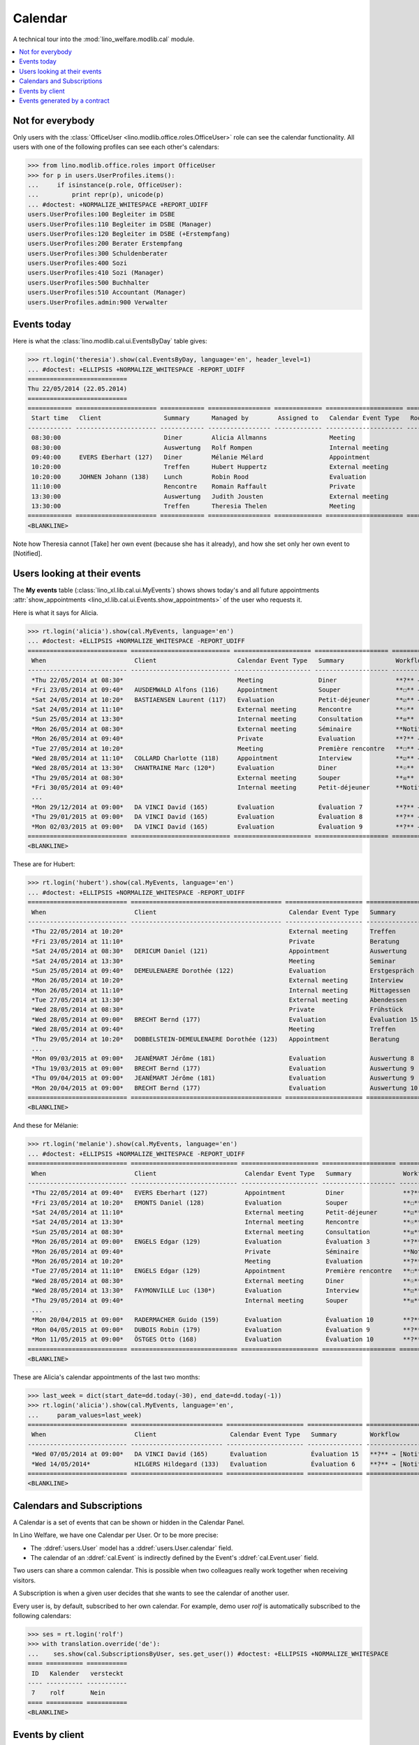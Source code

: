 .. _welfare.tested.cal:
.. _welfare.specs.cal:

========
Calendar
========

.. How to test only this document:

    $ python setup.py test -s tests.SpecsTests.test_cal
    
    doctest init:

    >>> from lino import startup
    >>> startup('lino_welfare.projects.eupen.settings.doctests')
    >>> from lino.api.doctest import *

A technical tour into the :mod:`lino_welfare.modlib.cal` module.

.. contents::
   :local:


Not for everybody
=================

Only users with the :class:`OfficeUser
<lino.modlib.office.roles.OfficeUser>` role can see the calendar
functionality.  All users with one of the following profiles can see
each other's calendars:

>>> from lino.modlib.office.roles import OfficeUser
>>> for p in users.UserProfiles.items():
...     if isinstance(p.role, OfficeUser):
...         print repr(p), unicode(p)
... #doctest: +NORMALIZE_WHITESPACE +REPORT_UDIFF
users.UserProfiles:100 Begleiter im DSBE
users.UserProfiles:110 Begleiter im DSBE (Manager)
users.UserProfiles:120 Begleiter im DSBE (+Erstempfang)
users.UserProfiles:200 Berater Erstempfang
users.UserProfiles:300 Schuldenberater
users.UserProfiles:400 Sozi
users.UserProfiles:410 Sozi (Manager)
users.UserProfiles:500 Buchhalter
users.UserProfiles:510 Accountant (Manager)
users.UserProfiles.admin:900 Verwalter




Events today
============

Here is what the :class:`lino.modlib.cal.ui.EventsByDay` table gives:

>>> rt.login('theresia').show(cal.EventsByDay, language='en', header_level=1)
... #doctest: +ELLIPSIS +NORMALIZE_WHITESPACE -REPORT_UDIFF
===========================
Thu 22/05/2014 (22.05.2014)
===========================
============ ====================== ============ ================= ============= ===================== ====== ====================
 Start time   Client                 Summary      Managed by        Assigned to   Calendar Event Type   Room   Workflow
------------ ---------------------- ------------ ----------------- ------------- --------------------- ------ --------------------
 08:30:00                            Diner        Alicia Allmanns                 Meeting                      **?** → [Take]
 08:30:00                            Auswertung   Rolf Rompen                     Internal meeting             **?** → [Take]
 09:40:00     EVERS Eberhart (127)   Diner        Mélanie Mélard                  Appointment                  **?** → [Take]
 10:20:00                            Treffen      Hubert Huppertz                 External meeting             **?** → [Take]
 10:20:00     JOHNEN Johann (138)    Lunch        Robin Rood                      Evaluation                   **?** → [Take]
 11:10:00                            Rencontre    Romain Raffault                 Private                      **?** → [Take]
 13:30:00                            Auswertung   Judith Jousten                  External meeting             **?** → [Take]
 13:30:00                            Treffen      Theresia Thelen                 Meeting                      **?** → [Notified]
============ ====================== ============ ================= ============= ===================== ====== ====================
<BLANKLINE>

Note how Theresia cannot [Take] her own event (because she has it
already), and how she set only her own event to [Notified].

Users looking at their events
=============================

The **My events** table (:class:`lino_xl.lib.cal.ui.MyEvents`) shows
shows today's and all future appointments :attr:`show_appointments
<lino_xl.lib.cal.ui.Events.show_appointments>` of the user who
requests it.

Here is what it says for Alicia.

>>> rt.login('alicia').show(cal.MyEvents, language='en')
... #doctest: +ELLIPSIS +NORMALIZE_WHITESPACE -REPORT_UDIFF
=========================== =========================== ===================== ==================== =================================
 When                        Client                      Calendar Event Type   Summary              Workflow
--------------------------- --------------------------- --------------------- -------------------- ---------------------------------
 *Thu 22/05/2014 at 08:30*                               Meeting               Diner                **?** → [Notified]
 *Fri 23/05/2014 at 09:40*   AUSDEMWALD Alfons (116)     Appointment           Souper               **☐** → [Notified] [Cancel]
 *Sat 24/05/2014 at 10:20*   BASTIAENSEN Laurent (117)   Evaluation            Petit-déjeuner       **☑** → [Reset]
 *Sat 24/05/2014 at 11:10*                               External meeting      Rencontre            **☉**
 *Sun 25/05/2014 at 13:30*                               Internal meeting      Consultation         **☒**
 *Mon 26/05/2014 at 08:30*                               External meeting      Séminaire            **Notified** → [Cancel] [Reset]
 *Mon 26/05/2014 at 09:40*                               Private               Evaluation           **?** → [Notified]
 *Tue 27/05/2014 at 10:20*                               Meeting               Première rencontre   **☐** → [Notified] [Cancel]
 *Wed 28/05/2014 at 11:10*   COLLARD Charlotte (118)     Appointment           Interview            **☑** → [Reset]
 *Wed 28/05/2014 at 13:30*   CHANTRAINE Marc (120*)      Evaluation            Diner                **☉**
 *Thu 29/05/2014 at 08:30*                               External meeting      Souper               **☒**
 *Fri 30/05/2014 at 09:40*                               Internal meeting      Petit-déjeuner       **Notified** → [Cancel] [Reset]
 ...
 *Mon 29/12/2014 at 09:00*   DA VINCI David (165)        Evaluation            Évaluation 7         **?** → [Notified] [▽]
 *Thu 29/01/2015 at 09:00*   DA VINCI David (165)        Evaluation            Évaluation 8         **?** → [Notified] [▽]
 *Mon 02/03/2015 at 09:00*   DA VINCI David (165)        Evaluation            Évaluation 9         **?** → [Notified] [▽]
=========================== =========================== ===================== ==================== =================================
<BLANKLINE>


These are for Hubert:

>>> rt.login('hubert').show(cal.MyEvents, language='en')
... #doctest: +ELLIPSIS +NORMALIZE_WHITESPACE -REPORT_UDIFF
=========================== ========================================= ===================== =============== =================================
 When                        Client                                    Calendar Event Type   Summary         Workflow
--------------------------- ----------------------------------------- --------------------- --------------- ---------------------------------
 *Thu 22/05/2014 at 10:20*                                             External meeting      Treffen         **?** → [Notified]
 *Fri 23/05/2014 at 11:10*                                             Private               Beratung        **☐** → [Notified] [Cancel]
 *Sat 24/05/2014 at 08:30*   DERICUM Daniel (121)                      Appointment           Auswertung      **☉**
 *Sat 24/05/2014 at 13:30*                                             Meeting               Seminar         **☑** → [Reset]
 *Sun 25/05/2014 at 09:40*   DEMEULENAERE Dorothée (122)               Evaluation            Erstgespräch    **☒**
 *Mon 26/05/2014 at 10:20*                                             External meeting      Interview       **Notified** → [Cancel] [Reset]
 *Mon 26/05/2014 at 11:10*                                             Internal meeting      Mittagessen     **?** → [Notified]
 *Tue 27/05/2014 at 13:30*                                             External meeting      Abendessen      **☐** → [Notified] [Cancel]
 *Wed 28/05/2014 at 08:30*                                             Private               Frühstück       **☑** → [Reset]
 *Wed 28/05/2014 at 09:00*   BRECHT Bernd (177)                        Evaluation            Évaluation 15   **?** → [Notified] [▽]
 *Wed 28/05/2014 at 09:40*                                             Meeting               Treffen         **☉**
 *Thu 29/05/2014 at 10:20*   DOBBELSTEIN-DEMEULENAERE Dorothée (123)   Appointment           Beratung        **☒**
 ...
 *Mon 09/03/2015 at 09:00*   JEANÉMART Jérôme (181)                    Evaluation            Auswertung 8    **?** → [Notified] [▽]
 *Thu 19/03/2015 at 09:00*   BRECHT Bernd (177)                        Evaluation            Auswertung 9    **?** → [Notified] [▽]
 *Thu 09/04/2015 at 09:00*   JEANÉMART Jérôme (181)                    Evaluation            Auswertung 9    **?** → [Notified] [▽]
 *Mon 20/04/2015 at 09:00*   BRECHT Bernd (177)                        Evaluation            Auswertung 10   **?** → [Notified] [▽]
=========================== ========================================= ===================== =============== =================================
<BLANKLINE>


And these for Mélanie:

>>> rt.login('melanie').show(cal.MyEvents, language='en')
... #doctest: +ELLIPSIS +NORMALIZE_WHITESPACE -REPORT_UDIFF
=========================== ============================= ===================== ==================== =================================
 When                        Client                        Calendar Event Type   Summary              Workflow
--------------------------- ----------------------------- --------------------- -------------------- ---------------------------------
 *Thu 22/05/2014 at 09:40*   EVERS Eberhart (127)          Appointment           Diner                **?** → [Notified]
 *Fri 23/05/2014 at 10:20*   EMONTS Daniel (128)           Evaluation            Souper               **☐** → [Notified] [Cancel]
 *Sat 24/05/2014 at 11:10*                                 External meeting      Petit-déjeuner       **☑** → [Reset]
 *Sat 24/05/2014 at 13:30*                                 Internal meeting      Rencontre            **☉**
 *Sun 25/05/2014 at 08:30*                                 External meeting      Consultation         **☒**
 *Mon 26/05/2014 at 09:00*   ENGELS Edgar (129)            Evaluation            Évaluation 3         **?** → [Notified] [▽]
 *Mon 26/05/2014 at 09:40*                                 Private               Séminaire            **Notified** → [Cancel] [Reset]
 *Mon 26/05/2014 at 10:20*                                 Meeting               Evaluation           **?** → [Notified]
 *Tue 27/05/2014 at 11:10*   ENGELS Edgar (129)            Appointment           Première rencontre   **☐** → [Notified] [Cancel]
 *Wed 28/05/2014 at 08:30*                                 External meeting      Diner                **☉**
 *Wed 28/05/2014 at 13:30*   FAYMONVILLE Luc (130*)        Evaluation            Interview            **☑** → [Reset]
 *Thu 29/05/2014 at 09:40*                                 Internal meeting      Souper               **☒**
 ...
 *Mon 20/04/2015 at 09:00*   RADERMACHER Guido (159)       Evaluation            Évaluation 10        **?** → [Notified] [▽]
 *Mon 04/05/2015 at 09:00*   DUBOIS Robin (179)            Evaluation            Évaluation 9         **?** → [Notified] [▽]
 *Mon 11/05/2015 at 09:00*   ÖSTGES Otto (168)             Evaluation            Évaluation 10        **?** → [Notified] [▽]
=========================== ============================= ===================== ==================== =================================
<BLANKLINE>


These are Alicia's calendar appointments of the last two months:

>>> last_week = dict(start_date=dd.today(-30), end_date=dd.today(-1))
>>> rt.login('alicia').show(cal.MyEvents, language='en',
...     param_values=last_week)
=========================== ========================= ===================== =============== ========================
 When                        Client                    Calendar Event Type   Summary         Workflow
--------------------------- ------------------------- --------------------- --------------- ------------------------
 *Wed 07/05/2014 at 09:00*   DA VINCI David (165)      Evaluation            Évaluation 15   **?** → [Notified] [▽]
 *Wed 14/05/2014*            HILGERS Hildegard (133)   Evaluation            Évaluation 6    **?** → [Notified] [▽]
=========================== ========================= ===================== =============== ========================
<BLANKLINE>




Calendars and Subscriptions
===========================

A Calendar is a set of events that can be shown or hidden in the
Calendar Panel.

In Lino Welfare, we have one Calendar per User.  Or to be more
precise: 

- The :ddref:`users.User` model has a :ddref:`users.User.calendar`
  field.

- The calendar of an :ddref:`cal.Event` is indirectly defined by the
  Event's :ddref:`cal.Event.user` field.

Two users can share a common calendar.  This is possible when two
colleagues really work together when receiving visitors.

A Subscription is when a given user decides that she wants to see the
calendar of another user.

Every user is, by default, subscribed to her own calendar.
For example, demo user `rolf` is automatically subscribed to the
following calendars:

>>> ses = rt.login('rolf')
>>> with translation.override('de'):
...    ses.show(cal.SubscriptionsByUser, ses.get_user()) #doctest: +ELLIPSIS +NORMALIZE_WHITESPACE
==== ========== ===========
 ID   Kalender   versteckt
---- ---------- -----------
 7    rolf       Nein
==== ========== ===========
<BLANKLINE>


Events by client
================

This table is special in that it shows not only events directly
related to the client (i.e. :attr:`Event.project` pointing to it) but
also those where this client is among the guests.

>>> candidates = set()
>>> for obj in cal.Guest.objects.all():
...     if obj.partner and obj.partner_id != obj.event.project_id:
...         #print obj, obj.event.project_id, obj.partner_id
...         candidates.add(obj.event.project_id)
>>> print sorted(candidates)
[116, 127, 129, 133, 144, 146, 147, 157, 159, 166, 168, 173, 177, 179, 181]


>>> obj = pcsw.Client.objects.get(pk=127)
>>> rt.show(cal.EventsByClient, obj, header_level=1, language="en")
==============================
Events of EVERS Eberhart (127)
==============================
============================ ================= ================ ==============
 When                         Managed by        Summary          Workflow
---------------------------- ----------------- ---------------- --------------
 **Mon 19/11/2012 (09:00)**   Alicia Allmanns   Évaluation 1     **?**
 **Wed 19/12/2012 (09:00)**   Alicia Allmanns   Évaluation 2     **?**
 **Mon 21/01/2013 (09:00)**   Alicia Allmanns   Évaluation 3     **?**
 **Thu 21/02/2013 (09:00)**   Alicia Allmanns   Évaluation 4     **?**
 **Thu 21/03/2013 (09:00)**   Alicia Allmanns   Évaluation 5     **?**
 **Mon 22/04/2013 (09:00)**   Alicia Allmanns   Évaluation 6     **?**
 **Wed 22/05/2013 (09:00)**   Alicia Allmanns   Évaluation 7     **?**
 **Mon 24/06/2013 (09:00)**   Alicia Allmanns   Évaluation 8     **?**
 **Wed 24/07/2013 (09:00)**   Alicia Allmanns   Évaluation 9     **?**
 **Mon 26/08/2013 (09:00)**   Alicia Allmanns   Évaluation 10    **?**
 **Thu 26/09/2013 (09:00)**   Alicia Allmanns   Évaluation 11    **?**
 **Mon 28/10/2013 (09:00)**   Caroline Carnol   Évaluation 12    **?**
 **Thu 28/11/2013 (09:00)**   Caroline Carnol   Évaluation 13    **?**
 **Mon 30/12/2013 (09:00)**   Caroline Carnol   Évaluation 14    **?**
 **Thu 30/01/2014 (09:00)**   Caroline Carnol   Évaluation 15    **?**
 **Wed 12/03/2014 (09:00)**   Caroline Carnol   Auswertung 1     **?**
 **Tue 15/04/2014 (09:00)**   Caroline Carnol   Auswertung 1     **?**
 **Thu 15/05/2014 (09:00)**   Caroline Carnol   Auswertung 2     **?**
 **Thu 22/05/2014**           Mélanie Mélard    Urgent problem   **Notified**
 **Thu 22/05/2014 (09:40)**   Mélanie Mélard    Diner            **?**
 **Mon 16/06/2014 (09:00)**   Caroline Carnol   Auswertung 3     **?**
 **Wed 16/07/2014 (09:00)**   Caroline Carnol   Auswertung 4     **?**
 **Mon 18/08/2014 (09:00)**   Caroline Carnol   Auswertung 5     **?**
 **Thu 18/09/2014 (09:00)**   Caroline Carnol   Auswertung 6     **?**
 **Mon 20/10/2014 (09:00)**   Caroline Carnol   Auswertung 7     **?**
 **Thu 20/11/2014 (09:00)**   Caroline Carnol   Auswertung 8     **?**
 **Mon 22/12/2014 (09:00)**   Caroline Carnol   Auswertung 9     **?**
============================ ================= ================ ==============
<BLANKLINE>


Events generated by a contract
==============================

>>> obj = isip.Contract.objects.get(id=18)
>>> rt.show(cal.EventsByController, obj, header_level=1, language="en")
======================================
Events of ISIP#18 (Edgard RADERMACHER)
======================================
============================ =============== ================= ============= ==========
 When                         Summary         Managed by        Assigned to   Workflow
---------------------------- --------------- ----------------- ------------- ----------
 **Thu 07/02/2013 (09:00)**   Évaluation 1    Alicia Allmanns                 **?**
 **Thu 07/03/2013 (09:00)**   Évaluation 2    Alicia Allmanns                 **?**
 **Mon 08/04/2013 (09:00)**   Évaluation 3    Alicia Allmanns                 **?**
 **Wed 08/05/2013 (09:00)**   Évaluation 4    Alicia Allmanns                 **?**
 **Mon 10/06/2013 (09:00)**   Évaluation 5    Alicia Allmanns                 **?**
 **Wed 10/07/2013 (09:00)**   Évaluation 6    Alicia Allmanns                 **?**
 **Mon 12/08/2013 (09:00)**   Évaluation 7    Alicia Allmanns                 **?**
 **Thu 12/09/2013 (09:00)**   Évaluation 8    Alicia Allmanns                 **?**
 **Mon 14/10/2013 (09:00)**   Évaluation 9    Alicia Allmanns                 **?**
 **Thu 14/11/2013 (09:00)**   Évaluation 10   Alicia Allmanns                 **?**
============================ =============== ================= ============= ==========
<BLANKLINE>


